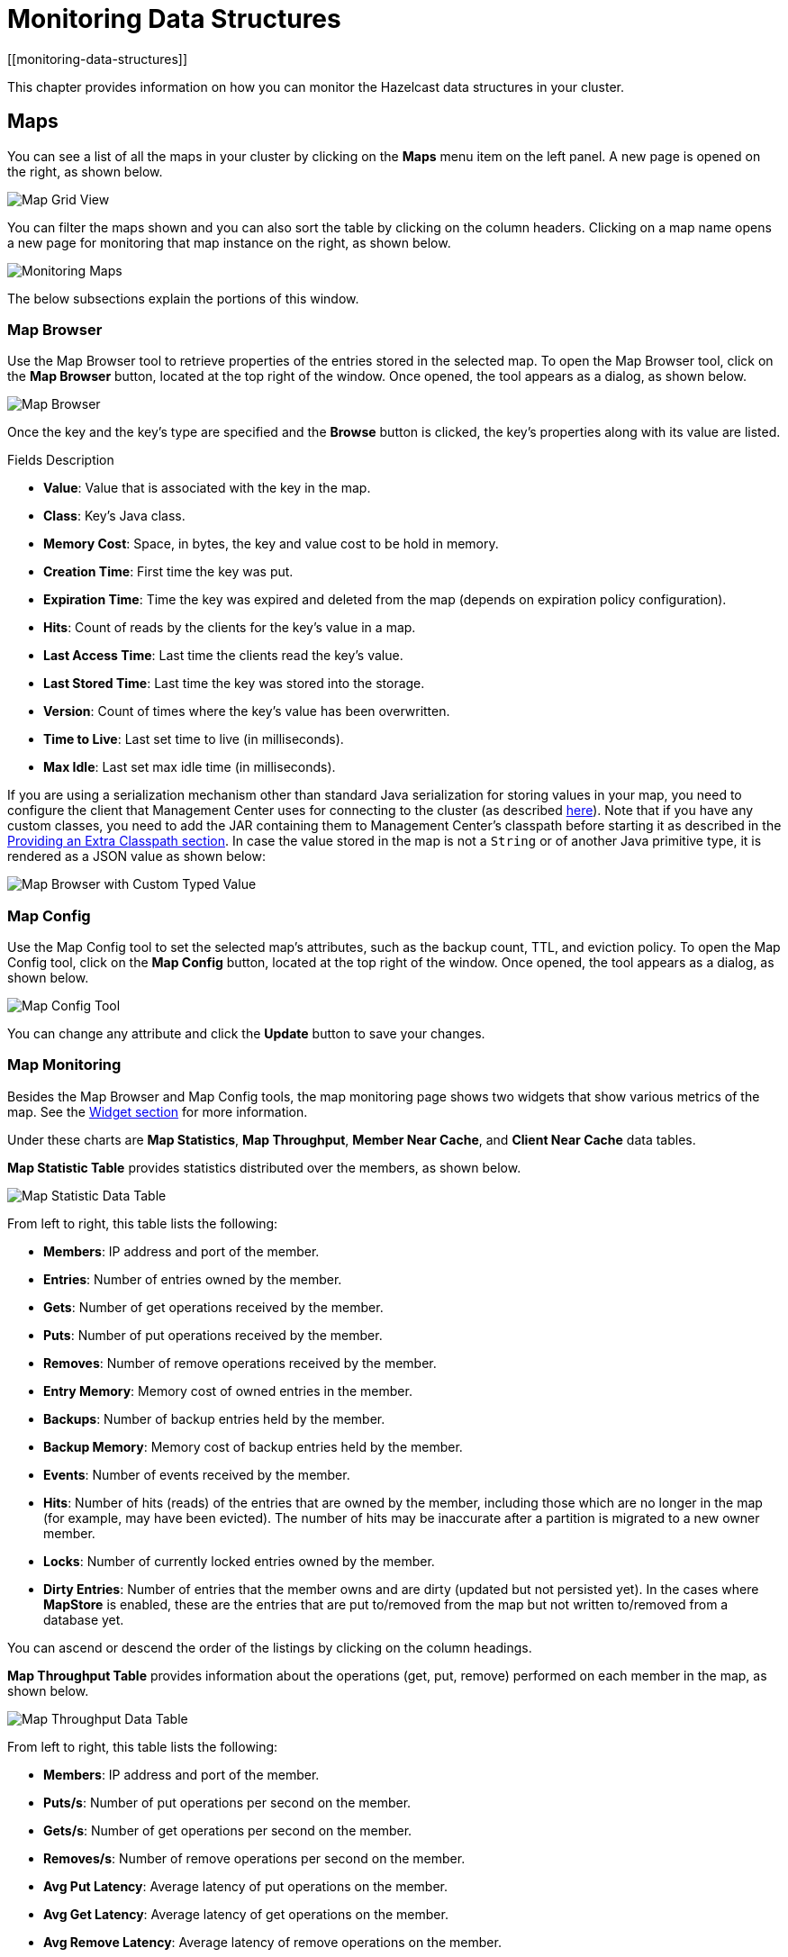 = Monitoring Data Structures
[[monitoring-data-structures]]

This chapter provides information on how
you can monitor the Hazelcast data structures
in your cluster.

[[managing-maps]]
== Maps

You can see a list of all the maps in your cluster
by clicking on the **Maps** menu item on the left panel. A new
page is opened on the right, as shown below.

image:ROOT:MapGridView.png[Map Grid View]

You can filter the maps shown and you can also sort
the table by clicking on the column headers. Clicking
on a map name opens a new page for monitoring that map
instance on the right, as shown below.

image:ROOT:MonitoringMaps.png[Monitoring Maps]

The below subsections explain the portions of this window.

[[map-browser]]
=== Map Browser

Use the Map Browser tool to retrieve properties of the
entries stored in the selected map. To open the Map Browser
tool, click on the **Map Browser** button, located at the
top right of the window. Once opened, the tool appears as a
dialog, as shown below.

image:ROOT:MapBrowser.png[Map Browser]

Once the key and the key's type are specified and the **Browse**
button is clicked, the key's properties along with its value are
listed.

.Fields Description
* **Value**: Value that is associated with the key in the map.
* **Class**: Key's Java class.
* **Memory Cost**: Space, in bytes, the key and value cost to be hold in memory.
* **Creation Time**: First time the key was put.
* **Expiration Time**: Time the key was expired and deleted from the map (depends on expiration policy configuration).
* **Hits**: Count of reads by the clients for the key's value in a map.
* **Last Access Time**: Last time the clients read the key's value.
* **Last Stored Time**: Last time the key was stored into the storage.
* **Version**: Count of times where the key's value has been overwritten.
* **Time to Live**: Last set time to live (in milliseconds).
* **Max Idle**: Last set max idle time (in milliseconds).

If you are using a serialization mechanism other than standard Java
serialization for storing values in your map, you need to
configure the client that Management Center uses for connecting to the
cluster (as described xref:{page-latest-supported-hazelcast}@hazelcast:serialization:serialization.adoc[here]). Note that if you
have any custom classes, you need to add the JAR containing them
to Management Center's classpath before starting it as described in
the xref:ROOT:configuring.adoc#starting-with-an-extra-classpath[Providing an Extra Classpath section]. In case the value stored in the map is not a `String`
or of another Java primitive type, it is rendered as a JSON value as shown below:

image:ROOT:MapBrowserWithCustomTypedValue.png[Map Browser with Custom Typed Value]

[[map-config]]
=== Map Config

Use the Map Config tool to set the selected map's attributes, such
as the backup count, TTL, and eviction policy. To open the Map Config
tool, click on the **Map Config** button, located at the top right of
the window. Once opened, the tool appears as a dialog, as shown below.

image:ROOT:MapConfig.png[Map Config Tool]

You can change any attribute and click the **Update** button to save
your changes.

[[map-monitoring]]
=== Map Monitoring

Besides the Map Browser and Map Config tools, the map monitoring
page shows two widgets that show various metrics of the map.
See the xref:widget.adoc[Widget section] for more information.

Under these charts are **Map Statistics**, **Map Throughput**,
 **Member Near Cache**, and **Client Near Cache** data tables.

[[map-statistics]]**Map Statistic Table** provides statistics distributed
over the members, as shown below.

image:ROOT:MapStatisticDataTable.png[Map Statistic Data Table]

From left to right, this table lists the following:

* **Members**: IP address and port of the member.
* **Entries**: Number of entries owned by the member.
* **Gets**: Number of get operations received by the member.
* **Puts**: Number of put operations received by the member.
* **Removes**: Number of remove operations received by the member.
* **Entry Memory**: Memory cost of owned entries in the member.
* **Backups**: Number of backup entries held by the member.
* **Backup Memory**: Memory cost of backup entries held by the member.
* **Events**: Number of events received by the member.
* **Hits**: Number of hits (reads) of the entries that are owned by
the member, including those which are no longer in the map (for
example, may have been evicted). The number of hits may be inaccurate
after a partition is migrated to a new owner member.
* **Locks**: Number of currently locked entries owned by the member.
* **Dirty Entries**: Number of entries that the member owns and are
dirty (updated but not persisted yet). In the cases where *MapStore*
is enabled, these are the entries that are put to/removed from the
map but not written to/removed from a database yet.

You can ascend or descend the order of the listings by clicking on
the column headings.

[[map-throughput]]**Map Throughput Table** provides information about the operations
(get, put, remove) performed on each member in the map, as shown below.

image:ROOT:MapThroughputDataTable.png[Map Throughput Data Table]

From left to right, this table lists the following:

* **Members**: IP address and port of the member.
* **Puts/s**: Number of put operations per second on the member.
* **Gets/s**: Number of get operations per second on the member.
* **Removes/s**: Number of remove operations per second on the member.
* **Avg Put Latency**: Average latency of put operations on the member.
* **Avg Get Latency**: Average latency of get operations on the member.
* **Avg Remove Latency**: Average latency of remove operations on the member.
* **Max Avg Put Latency**: Maximum average latency of put operations on the member.
* **Max Avg Get Latency**: Maximum average latency of get operations on the member.
* **Max Avg Remove Latency**: Maximum average latency of remove operations on the member.

You can select the time period in the combo box placed on the top
right corner of the window, for which the table data will be
shown. Available values are **Since Beginning**, **Last Minute**,
**Last 10 Minutes** and **Last 1 Hour**.

To ascend or descend the order of the listings, click on the
column headings.

[[member-near-cache-data]]**Member Near Cache Table** provides information about the Member Near
Caches, if available, on each member, as shown below.

image:ROOT:MemberNearCacheDataTable.png[Member Near Cache Data Table]

From left to right, this table lists the following:

* **Members**: IP address and port of the member which has Near Caches defined for
the maps.
* **Entries**: Count of the entries in each Near Cache.
* **Entry Memory**: Memory cost of the entries in each Near Cache.
* **Hits**: Count of the entries read from the Near Cache.
* **Misses**: Count of the entries which cannot be found in the Near Cache
when requested to read.
* **Ratio**: Hits/Misses ratio.

To ascend or descend the order of the listings, click on the
column headings.

[[map-client-near-cache-summary-data]]
**Client Near Cache Summary** provides summary information related to the Near Cache statistics aggregated for all the clients that have Near Cache enabled for this map.
Aggregated statistics are shown for the following periods:
_1 minute_, _5 minutes_, _30 minutes_ and _60 minutes_.
Currently, the table shows overall Near Cache effectiveness, calculated as hits/total reads ratio.

NOTE: You need to enable the statistics for clients to see them here.
See the xref:monitor-clients.adoc[Monitoring Clients section] for details.

image:ROOT:ClientNearCacheSummaryTable.png[Maps Client Near Cache Summary]

[[map-client-near-cache-data]]
**Client Near Cache Table** provides information about the Near Caches statistics, if available, on each client that has Near Cache enabled for this map, as shown below.

NOTE: You need to enable the statistics for clients to see them here.
See the xref:monitor-clients.adoc[Monitoring Clients section] for details.

image:ROOT:ClientNearCacheDataTable.png[Maps Client Near Cache Data Table]

From left to right, this table lists the following:

* **Client Name**: Name of the client instance which has Near Cache defined for the map.
* **Client Type**: Type of the client.
* **Client Version**: Version of the client.
* **Client UUID**: Client unique identifier.
* **Evictions**: Number of evictions of Near Cache entries owned by the client.
* **Expirations**: Number of TTL and max-idle expirations of Near Cache entries owned by the client.
* **Hits**: Number of hits (reads) of Near Cache entries owned by the client.
* **Misses**: Number of misses of Near Cache entries owned by the client.
* **Effectiveness**: Hits/total reads ratio.
* **Owned Entry Count**: Number of Near Cache entries owned by the client.
* **Owned Entry Memory Cost**: Memory cost of Near Cache entries owned by the client.

To ascend or descend the order of the listings, click on the
column headings.

[[monitoring-caches]]
== Caches

You can see a list of all the caches in your cluster by
clicking on the **Caches** menu item on the left panel. A new
page is opened on the right, as shown below.

image:ROOT:CacheGridView.png[Cache Grid View]

You can filter the caches shown and you can also sort the table
by clicking on the column headers. Clicking on
the cache name opens a new page for monitoring that cache
instance on the right, as shown below.

image:ROOT:MonitoringCaches.png[Monitoring Caches]

On top of the page, there are two widgets that show various metrics of the cache.
See the xref:widget.adoc[Widget section] for more information.

Under these charts are **Cache Statistics**, **Cache Throughput**, and **Client Near Cache**
data tables.

[[cache-statistics]]**Cache Statistics Table**
provides the selected cache's statistics distributed
over the members, as shown below.

image:ROOT:CacheStatistics.png[Cache Statistics Data Table]

From left to right, this table lists the following in real time:

* **Members**: IP address and port of the member.
* **Entries**: Number of entries in this cache owned by the member.
* **Gets/Puts/Removals**: Number of the get/put/remove operations
for this cache received by the member.
* **Evictions**: Number of evictions of Cache entries owned by the member.
* **Hits**: Number of the reads performed for this cache's entries.
* **Misses**: Number of the entries which cannot be found in the cache when
requested to read.
* **Avg Get/Put/Removal Time**: Average elapsed time for the get/put/removal operations for the
cache on each member.

To ascend or descend the order of the listings, click on the
column headings.

[[cache-throughput]]**Cache Throughput Statistic Table** provides information about the
operations (get, put, remove) performed on each member for the selected
cache.

image:ROOT:CacheThroughput.png[Cache Throughput Data Table]

From left to right, this table lists the following:

* IP address and port of each member.
* Put, get and remove operation rates on each member for this cache.

You can select the period in the combo box placed at the top right
corner of the window, for which the table data will be shown. Available
values are **Since Beginning**, **Last Minute**, **Last 10 Minutes**
and **Last 1 Hour**.

You can ascend or descend the order of the listings in each column
by clicking on column headings.

[[cache-client-near-cache-summary-data]]
**Client Near Cache Summary** provides summary information related to the Near Cache statistics aggregated for all the clients that have Near Cache enabled for this cache.
Aggregated statistics are shown for the following periods:
_1 minute_, _5 minutes_, _30 minutes_ and _60 minutes_.
Currently, the table shows overall Near Cache effectiveness, calculated as hits/total reads ratio.

NOTE: You need to enable the statistics for clients to see them here.
See the xref:monitor-clients.adoc[Monitoring Clients section] for details.

image:ROOT:ClientNearCacheSummaryTable.png[Maps Client Near Cache Summary]

[[cache-client-near-cache-data]]
**Client Near Cache Table** provides information about the Near Caches statistics, if available, on each client that has Near Cache enabled for this cache, as shown below.

NOTE: You need to enable the statistics for clients to see them here.
See the xref:monitor-clients.adoc[Monitoring Clients section] for details.

image:ROOT:ClientNearCacheDataTable.png[Caches Client Near Cache Data Table]

From left to right, this table lists the following:

* **Client Name**: Name of the client instance which has Near Cache enabled for the map.
* **Client Type**: Type of the client.
* **Client Version**: Version of the client.
* **Client UUID**: Client unique identifier.
* **Evictions**: Number of evictions of Near Cache entries owned by the client.
* **Expirations**: Number of TTL and max-idle expirations of Near Cache entries owned by the client.
* **Hits**: Number of hits (reads) of Near Cache entries owned by the client.
* **Misses**: Number of misses of Near Cache entries owned by the client.
* **Effectiveness**: Hits/total reads ratio.
* **Owned Entry Count**: Number of Near Cache entries owned by the client.
* **Owned Entry Memory Cost**: Memory cost of Near Cache entries owned by the client.

To ascend or descend the order of the listings, click on the
column headings.

NOTE: You need to enable the statistics for caches to monitor them
in the Management Center. Use the `<statistics-enabled>` element or
`setStatisticsEnabled()` method in declarative or programmatic
configuration, respectively, to enable the statistics. Please refer
to the xref:{page-latest-supported-hazelcast}@hazelcast:jcache:setup.adoc#jcache-declarative-configuration[JCache Declarative Configuration]
section for more information.

[[monitoring-replicated-maps]]
== Replicated Maps

You can see a list of all the Replicated Maps in your cluster
by clicking on the **Replicated Maps** menu item on the left
panel. A new page is opened on the right, as shown below.

image:ROOT:ReplicatedMapGridView.png[Replicated Map Grid View]

You can filter the Replicated Maps shown and you can also
sort the table by clicking on the column headers. Clicking on
a Replicated Map name opens a new page for monitoring
that Replicated Map instance on the right, as shown below.

image:ROOT:MonitoringReplicatedMaps.png[Monitoring Replicated Maps]

In this page, you can monitor metrics of the selected Replicated Map.
The page shows two widgets that show various metrics of the Replicated Map.
See the xref:widget.adoc[the Widget section] for more information.

Under these charts are **Replicated Map Statistics** and **Replicated Map Throughput**
data tables.

[[replicated-map-statistics]]Replicated Map Statistics Table
provides statistics distributed
over the members, as shown below.

image:ROOT:ReplicatedMapStatistics.png[Replicated Map Statistics Data Table]

From left to right, this table lists the following:

* **Members**: IP address and port of the member.
* **Entries**: Number of entries in this Replicated Map owned by the member.
* **Gets/Puts/Removals**: Number of the get/put/remove operations
for this Replicated Map received by the member.
* **Entry Memory**: Memory cost of the owned entries in the member.
* **Events**: Number of the events received by the member.
* **Hits**: Number of the reads performed for this Replicated Map's entries.

[[replicated-map-throughput]]Replicated Map Throughput Table provides information about
operations (get, put, remove) performed on each member in the selected
Replicated Map.

image:ROOT:ReplicatedMapThroughput.png[Replicated Map Throughput Data Table]

From left to right, this table lists the following:

* IP address and port of each member
* put, get, and remove operations on each member
* average put, get, and remove latencies
* maximum average put, get, and remove latencies on each member.

You can select the period from the combo box placed at the top
right corner of the window, in which the table data is shown.
Available values are **Since Beginning**, **Last Minute**,
**Last 10 Minutes** and **Last 1 Hour**.

To ascend or descend the order of the listings, click on the
column headings.

[[monitoring-multimaps]]
== MultiMaps

You can see a list of all the MultiMaps in your cluster by clicking
on the **MultiMaps** menu item on the left panel. A new
page is opened on the right, as shown below.

image:ROOT:MultiMapGridView.png[MultiMap Grid View]

You can filter the MultiMaps shown and you can also sort the
table by clicking on the column headers. Clicking on
a MultiMap name opens a new page for monitoring that
MultiMap instance on the right.

MultiMap is a specialized map where you can associate a key
with multiple values. [[multimap-statistics]]This monitoring option is similar to the
**Maps** option: the same monitoring charts and data tables monitor
MultiMaps. The differences are that you cannot browse the MultiMaps
and re-configure it. Please see the <<managing-maps, Managing Maps>>.

[[monitoring-queues]]
== Queues

You can see a list of all the queues in your cluster by clicking
on the **Queues** menu item on the left panel. A new
page is opened on the right, as shown below.

image:ROOT:QueueGridView.png[Queue Grid View]

You can filter the queues shown and you can also sort the table
by clicking on the column headers. Clicking on
a queue name opens a new page for monitoring that queue
instance on the right, as shown below.

image:ROOT:MonitoringQueues.png[Monitoring Queues]

On top of the page, there are two widgets that show various metrics of the queue.
See the xref:widget.adoc[the Widget section] for more information.

Under these charts are **Queue Statistics** and **Queue Throughput
Statistics** tables.

[[queue-statistics]]Queue Statistics table provides item
and backup item counts in the queue and age statistics of items
and backup items at each member, as shown below.

image:ROOT:QueueStatistics.png[Queue Statistics]

From left to right, this table lists the IP address and port,
items and backup items on the queue of each member, and maximum,
minimum and average age of items in the queue. The order of the
listings in each column can be ascended or descended by clicking
on the column headings.

[[queue-operation-statistics]]Queue Operation Statistics table provides information about the
operations (offers, polls, events) performed on the queues, as shown below.

image:ROOT:QueueOperationStatistics.png[Queue Operation Statistics]

From left to right, this table lists the IP address and port of
each member, and counts of offers, rejected offers, polls, poll misses and events.

You can select the period in the combo box placed at the top
right corner of the window to show the table data. Available
values are **Since Beginning**, **Last Minute**, **Last 10 Minutes**
and **Last 1 Hour**.

Click on the column headings to ascend or descend the order of
the listings.

[[monitoring-topics]]
== Topics

You can see a list of all the topics in your cluster by clicking
on the **Topics** menu item on the left panel. A new
page is opened on the right, as shown below.

image:ROOT:TopicGridView.png[Topic Grid View]

You can filter the topics shown and you can also sort the table by
clicking on the column headers. Clicking on
a topic name opens a new page for monitoring that topic instance
on the right, as shown below.

image:ROOT:MonitoringTopics.png[Monitoring Topics]

On top of the page, there are two widgets that show various metrics of the topic.
See the xref:widget.adoc[the Widget section] for more information.

Under these charts is the [[topic-operation-statistics]]Topic Operation Statistics table. From
left to right, this table lists the IP addresses and ports of each
member, and counts of the messages published and received per second
in real-time. You can select the period in the combo box placed at
top right corner of the table to show the table data. The available
values are **Since Beginning**, **Last Minute**, **Last 10 Minutes**
and **Last 1 Hour**.

Click on the column heading to ascend or descend the order of
the listings.

[[monitoring-reliable-topics]]
== Reliable Topics

You can see a list of all the Reliable Topics in your cluster by
clicking on the **Reliable Topics** menu item on the left panel.
A new
page is opened on the right, as shown below.

image:ROOT:ReliableTopicGridView.png[Reliable Topic Grid View]

You can filter the Reliable Topics shown and you can also sort
the table by clicking on the column headers. Clicking on
a Reliable Topic name opens a new page for monitoring that
Reliable Topic instance on the right, as shown below.

image:ROOT:MonitoringReliableTopics.png[Monitoring Reliable Topics]

On top of the page, there are two widgets that show various metrics
of the reliable topic. See the xref:widget.adoc[the Widget section] for more information.

Under these charts is the Reliable Topic Operation Statistics table.
From left to right, this table lists the IP addresses and ports of
each member, and counts of the messages published and received per
second in real-time. You can select the period in the combo box placed
at top right corner of the table to show the table data. The available
values are **Since Beginning**, **Last Minute**, **Last 10 Minutes**
and **Last 1 Hour**.

Click on the column heading to ascend or descend the order of the listings.

[[monitoring-executors]]
== Executors

You can see a list of all the Executors in your cluster by clicking
on the **Executors** menu item on the left panel. A new
page is opened on the right, as shown below.

image:ROOT:ExecutorGridView.png[Executor Grid View]

You can filter the Executors shown and you can also sort the table
by clicking on the column headers. Clicking on
an Executor name opens a new page for monitoring that Executor
instance on the right, as shown below.

image:ROOT:MonitoringExecutors.png[Monitoring Executors]

On top of the page, there are two widgets that show various metrics of the Executor.
See the xref:widget.adoc[the Widget section] for more information.

image:ROOT:MonitoringOptionsExecutor.png[alt=Monitoring Options for Executor]

When you click on a desired monitoring, the chart loads with the
selected option. To open a chart as a separate dialog, click on the
image:ROOT:MaximizeChart.png[maximize] button placed at top right of each
chart. The below monitoring charts are available:

* **Pending**: Monitors the pending executors. Y-axis is the executor count.
* **Started**: Monitors the started executors. Y-axis is the executor count.
* **Start Lat. (msec.)**: Shows the latency when executors are started.
Y-axis is the duration in milliseconds.
* **Completed**: Monitors the completed executors. Y-axis is the executor count.
* **Comp. Time (msec.)**: Shows the completion period of executors.
Y-axis is the duration in milliseconds.

Under these charts is the [[executor-operation-statistics]]**Executor Operation Statistics**
table, as shown below.

image:ROOT:ExecutorOperationStats.png[Executor Operation Statistics]

From left to right, this table lists the IP address and port of
members, the counts of pending, started and completed executors
per second, and the execution time and average start latency of
executors on each member. Click on the column heading to ascend
or descend the order of the listings.

[[monitoring-locks]]
== Locks

You can use the scripting feature of the Management Center to
monitor the locks in your cluster. See the xref:scripting.adoc[Scripting section]
to learn how to use this feature.

You can use the below scripts to retrieve various information
about the locks in your cluster.

To find the number of active locks in your cluster, use the following script:

[source,plain]
----
var findLocks = function() {
    var lockstr = '';
    var node = hazelcast.getCluster().getLocalMember();

    var locks = hazelcast.node.nodeEngine.getService('hz:impl:lockService').getAllLocks();
    return "Active Lock Count : " + locks.size();

}

findLocks();
----

To print the locks in your cluster, use the following script:

[source,plain]
----
var findLocks = function() {
        var lockStr = '';
        var distributedObjects = hazelcast.getDistributedObjects();
        for each(distributedObject in distributedObjects) {
            if(distributedObject.getServiceName().equals("hz:impl:lockService")){
                lockStr += distributedObject.getName() + '\n';
            }

        }
        return lockStr;
}

findLocks();
----

To force unlock a lock in your cluster, use the following script:

[source,plain]
----
var forceUnlock = function(lockName) {

    hazelcast.getLock(lockName).forceUnlock();
    return 'OK';

}

forceUnlock('your_Lock_Name');
----

To check if a lock is being hold by a member, use the following script:

[source,plain]
----
var isLocked = function(lockName) {

    var locked = hazelcast.getLock(lockName).isLocked();
    return lockName + ' -> ' + locked;

}

isLocked('your_Lock_Name');
----

[[monitoring-pn-counters]]
== PN Counters

You can see a list of all the PN counters in your cluster by
clicking on the **Counters** menu item on the left panel. A new
page is opened on the right, as shown below.

image:ROOT:CounterGridView.png[Counter Grid View]

You can filter the counters shown and you can also sort the
table by clicking on the column headers.
The monitoring data available are:

* **Increment Operations/s**: Average number of times the counter
was incremented per second during the last timeslice.
* **Decrement Operations/s**: Average number of times the counter
was decremented per second during the last timeslice.
* **Number of Replicas**: Number of member instances that
have a state for the counter.

[[counter-details]]Clicking on a counter name opens a new page for monitoring
that specific counter instance, as shown below.

image:ROOT:MonitoringCounters.png[Monitoring Counters]

The table can likewise be sorted by clicking the column headers.
It shows IP and port of the members that have a state for
the specific counter named in the page's title.
The monitoring data available are:

* **Increment Operations/s**: Average number of times the
counter was incremented on that member per second during the last timeslice
* **Decrement Operations/s**: Average number of times the
counter was decremented on that member per second during the last timeslice
* **Value**: Current value of the counter on that member.

[[monitoring-flake-id-generators]]
== Flake ID Generators

You can see a list of all Flake ID Generators in your
cluster by clicking on the **ID Generators** menu item on
the left panel. A new
page is opened on the right, as shown below.

image:ROOT:FlakeIdGenGridView.png[Flake ID Generator Grid View]

You can filter the generators shown and you can also sort
the table by clicking on the column headers.
The monitoring data available are:

* **Avg. Batch Requests:** Average count of batch requests
coming from all the members to a generator, i.e., total batch
requests from all members to a generator divided by the member
count for that generator.
* **Avg. Batch Size:** Average size of the ID batches created
by a generator, i.e., total number of IDs generated (the sum
of IDs for all batches) for all members divided by the total
count of batch requests coming from all members.

[[id-generator-details]]Clicking on a generator name opens a new page for
monitoring that specific generator instance, as shown below.

image:ROOT:MonitoringFlakeIdGens.png[Monitoring Flake ID Generators]

The table can likewise be sorted by clicking the column
headers.
It shows IP and port of the members that have a state for
the specific generator named in the page's title.
The monitoring data available are:

* **Batch Requests:** Total count of batch requests to a
generator by this member.
* **Avg. Batch Size:** Average size of the ID batches
created for this member, i.e., total number of IDs generated
(the sum of IDs for all batches) for this member divided by
the total count of batch requests coming from this member.

NOTE: The operations per second is not the number of new IDs
generated or used but the number of ID batches.
The batch size is configurable, usually it contains hundreds
or thousands of IDs.
A client uses all IDs from a batch before a new batch is requested.
